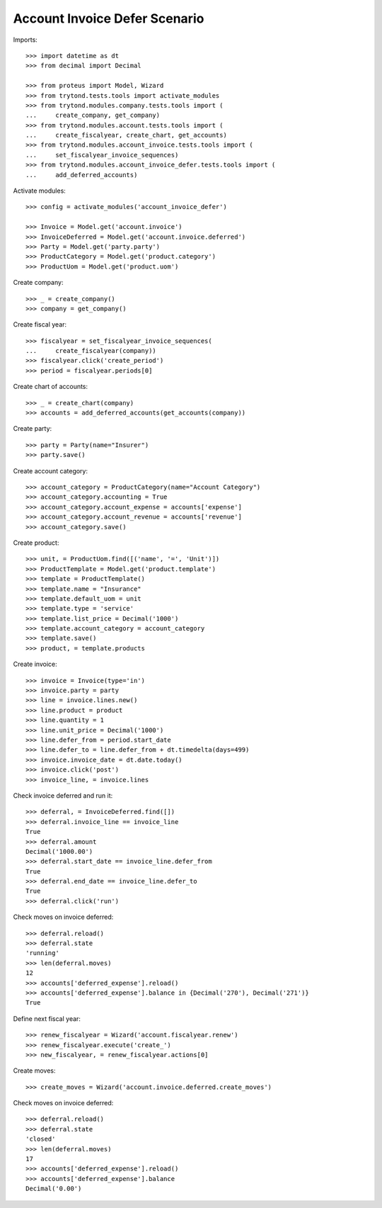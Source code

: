 ==============================
Account Invoice Defer Scenario
==============================

Imports::

    >>> import datetime as dt
    >>> from decimal import Decimal

    >>> from proteus import Model, Wizard
    >>> from trytond.tests.tools import activate_modules
    >>> from trytond.modules.company.tests.tools import (
    ...     create_company, get_company)
    >>> from trytond.modules.account.tests.tools import (
    ...     create_fiscalyear, create_chart, get_accounts)
    >>> from trytond.modules.account_invoice.tests.tools import (
    ...     set_fiscalyear_invoice_sequences)
    >>> from trytond.modules.account_invoice_defer.tests.tools import (
    ...     add_deferred_accounts)

Activate modules::

    >>> config = activate_modules('account_invoice_defer')

    >>> Invoice = Model.get('account.invoice')
    >>> InvoiceDeferred = Model.get('account.invoice.deferred')
    >>> Party = Model.get('party.party')
    >>> ProductCategory = Model.get('product.category')
    >>> ProductUom = Model.get('product.uom')

Create company::

    >>> _ = create_company()
    >>> company = get_company()

Create fiscal year::

    >>> fiscalyear = set_fiscalyear_invoice_sequences(
    ...     create_fiscalyear(company))
    >>> fiscalyear.click('create_period')
    >>> period = fiscalyear.periods[0]

Create chart of accounts::

    >>> _ = create_chart(company)
    >>> accounts = add_deferred_accounts(get_accounts(company))

Create party::

    >>> party = Party(name="Insurer")
    >>> party.save()

Create account category::

    >>> account_category = ProductCategory(name="Account Category")
    >>> account_category.accounting = True
    >>> account_category.account_expense = accounts['expense']
    >>> account_category.account_revenue = accounts['revenue']
    >>> account_category.save()

Create product::

    >>> unit, = ProductUom.find([('name', '=', 'Unit')])
    >>> ProductTemplate = Model.get('product.template')
    >>> template = ProductTemplate()
    >>> template.name = "Insurance"
    >>> template.default_uom = unit
    >>> template.type = 'service'
    >>> template.list_price = Decimal('1000')
    >>> template.account_category = account_category
    >>> template.save()
    >>> product, = template.products

Create invoice::

    >>> invoice = Invoice(type='in')
    >>> invoice.party = party
    >>> line = invoice.lines.new()
    >>> line.product = product
    >>> line.quantity = 1
    >>> line.unit_price = Decimal('1000')
    >>> line.defer_from = period.start_date
    >>> line.defer_to = line.defer_from + dt.timedelta(days=499)
    >>> invoice.invoice_date = dt.date.today()
    >>> invoice.click('post')
    >>> invoice_line, = invoice.lines

Check invoice deferred and run it::

    >>> deferral, = InvoiceDeferred.find([])
    >>> deferral.invoice_line == invoice_line
    True
    >>> deferral.amount
    Decimal('1000.00')
    >>> deferral.start_date == invoice_line.defer_from
    True
    >>> deferral.end_date == invoice_line.defer_to
    True
    >>> deferral.click('run')

Check moves on invoice deferred::

    >>> deferral.reload()
    >>> deferral.state
    'running'
    >>> len(deferral.moves)
    12
    >>> accounts['deferred_expense'].reload()
    >>> accounts['deferred_expense'].balance in {Decimal('270'), Decimal('271')}
    True

Define next fiscal year::

    >>> renew_fiscalyear = Wizard('account.fiscalyear.renew')
    >>> renew_fiscalyear.execute('create_')
    >>> new_fiscalyear, = renew_fiscalyear.actions[0]

Create moves::

    >>> create_moves = Wizard('account.invoice.deferred.create_moves')

Check moves on invoice deferred::

    >>> deferral.reload()
    >>> deferral.state
    'closed'
    >>> len(deferral.moves)
    17
    >>> accounts['deferred_expense'].reload()
    >>> accounts['deferred_expense'].balance
    Decimal('0.00')
